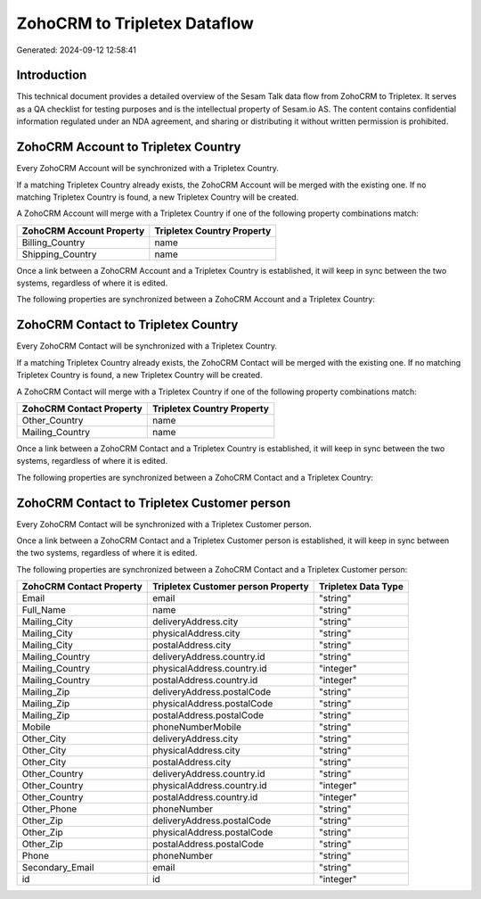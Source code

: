 =============================
ZohoCRM to Tripletex Dataflow
=============================

Generated: 2024-09-12 12:58:41

Introduction
------------

This technical document provides a detailed overview of the Sesam Talk data flow from ZohoCRM to Tripletex. It serves as a QA checklist for testing purposes and is the intellectual property of Sesam.io AS. The content contains confidential information regulated under an NDA agreement, and sharing or distributing it without written permission is prohibited.

ZohoCRM Account to Tripletex Country
------------------------------------
Every ZohoCRM Account will be synchronized with a Tripletex Country.

If a matching Tripletex Country already exists, the ZohoCRM Account will be merged with the existing one.
If no matching Tripletex Country is found, a new Tripletex Country will be created.

A ZohoCRM Account will merge with a Tripletex Country if one of the following property combinations match:

.. list-table::
   :header-rows: 1

   * - ZohoCRM Account Property
     - Tripletex Country Property
   * - Billing_Country
     - name
   * - Shipping_Country
     - name

Once a link between a ZohoCRM Account and a Tripletex Country is established, it will keep in sync between the two systems, regardless of where it is edited.

The following properties are synchronized between a ZohoCRM Account and a Tripletex Country:

.. list-table::
   :header-rows: 1

   * - ZohoCRM Account Property
     - Tripletex Country Property
     - Tripletex Data Type


ZohoCRM Contact to Tripletex Country
------------------------------------
Every ZohoCRM Contact will be synchronized with a Tripletex Country.

If a matching Tripletex Country already exists, the ZohoCRM Contact will be merged with the existing one.
If no matching Tripletex Country is found, a new Tripletex Country will be created.

A ZohoCRM Contact will merge with a Tripletex Country if one of the following property combinations match:

.. list-table::
   :header-rows: 1

   * - ZohoCRM Contact Property
     - Tripletex Country Property
   * - Other_Country
     - name
   * - Mailing_Country
     - name

Once a link between a ZohoCRM Contact and a Tripletex Country is established, it will keep in sync between the two systems, regardless of where it is edited.

The following properties are synchronized between a ZohoCRM Contact and a Tripletex Country:

.. list-table::
   :header-rows: 1

   * - ZohoCRM Contact Property
     - Tripletex Country Property
     - Tripletex Data Type


ZohoCRM Contact to Tripletex Customer person
--------------------------------------------
Every ZohoCRM Contact will be synchronized with a Tripletex Customer person.

Once a link between a ZohoCRM Contact and a Tripletex Customer person is established, it will keep in sync between the two systems, regardless of where it is edited.

The following properties are synchronized between a ZohoCRM Contact and a Tripletex Customer person:

.. list-table::
   :header-rows: 1

   * - ZohoCRM Contact Property
     - Tripletex Customer person Property
     - Tripletex Data Type
   * - Email
     - email
     - "string"
   * - Full_Name
     - name
     - "string"
   * - Mailing_City
     - deliveryAddress.city
     - "string"
   * - Mailing_City
     - physicalAddress.city
     - "string"
   * - Mailing_City
     - postalAddress.city
     - "string"
   * - Mailing_Country
     - deliveryAddress.country.id
     - "string"
   * - Mailing_Country
     - physicalAddress.country.id
     - "integer"
   * - Mailing_Country
     - postalAddress.country.id
     - "integer"
   * - Mailing_Zip
     - deliveryAddress.postalCode
     - "string"
   * - Mailing_Zip
     - physicalAddress.postalCode
     - "string"
   * - Mailing_Zip
     - postalAddress.postalCode
     - "string"
   * - Mobile
     - phoneNumberMobile
     - "string"
   * - Other_City
     - deliveryAddress.city
     - "string"
   * - Other_City
     - physicalAddress.city
     - "string"
   * - Other_City
     - postalAddress.city
     - "string"
   * - Other_Country
     - deliveryAddress.country.id
     - "string"
   * - Other_Country
     - physicalAddress.country.id
     - "integer"
   * - Other_Country
     - postalAddress.country.id
     - "integer"
   * - Other_Phone
     - phoneNumber
     - "string"
   * - Other_Zip
     - deliveryAddress.postalCode
     - "string"
   * - Other_Zip
     - physicalAddress.postalCode
     - "string"
   * - Other_Zip
     - postalAddress.postalCode
     - "string"
   * - Phone
     - phoneNumber
     - "string"
   * - Secondary_Email
     - email
     - "string"
   * - id
     - id
     - "integer"

